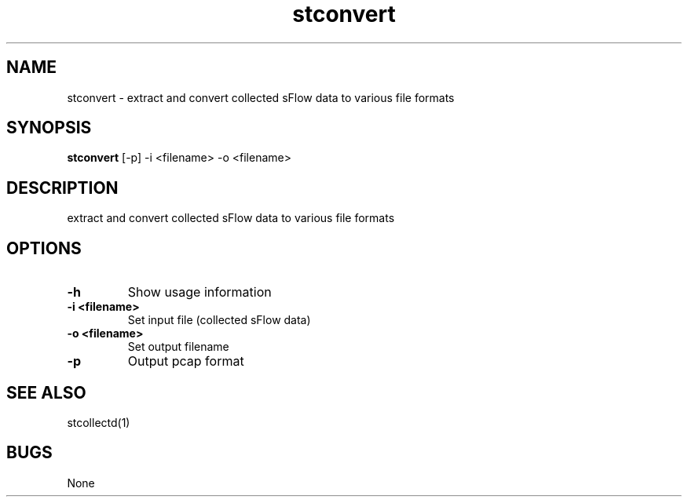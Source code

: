 .TH "stconvert" 1
.SH NAME
stconvert \- extract and convert collected sFlow data to various file formats
.SH SYNOPSIS
.B stconvert
[-p] -i <filename> -o <filename>
.SH DESCRIPTION
extract and convert collected sFlow data to various file formats
.SH OPTIONS
.TP
.B \-h
Show usage information
.TP
.B \-i <filename>
Set input file (collected sFlow data)
.TP
.B \-o <filename>
Set output filename
.TP
.B \-p
Output pcap format
.SH "SEE ALSO"
stcollectd(1)
.SH BUGS
None
